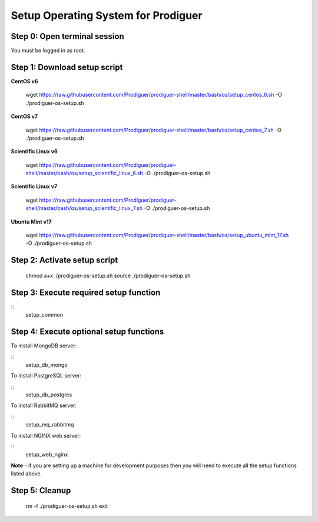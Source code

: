 ===================================
Setup Operating System for Prodiguer
===================================

Step 0: Open terminal session
----------------------------

You must be logged in as root.

Step 1: Download setup script
----------------------------

**CentOS v6**

	wget https://raw.githubusercontent.com/Prodiguer/prodiguer-shell/master/bash/os/setup_centos_6.sh -O ./prodiguer-os-setup.sh

**CentOS v7**

	wget https://raw.githubusercontent.com/Prodiguer/prodiguer-shell/master/bash/os/setup_centos_7.sh -O ./prodiguer-os-setup.sh

**Scientific Linux v6**

	wget https://raw.githubusercontent.com/Prodiguer/prodiguer-shell/master/bash/os/setup_scientific_linux_6.sh -O ./prodiguer-os-setup.sh

**Scientific Linux v7**

	wget https://raw.githubusercontent.com/Prodiguer/prodiguer-shell/master/bash/os/setup_scientific_linux_7.sh -O ./prodiguer-os-setup.sh

**Ubuntu Mint v17**

	wget https://raw.githubusercontent.com/Prodiguer/prodiguer-shell/master/bash/os/setup_ubuntu_mint_17.sh -O ./prodiguer-os-setup.sh

Step 2: Activate setup script
----------------------------

	chmod a+x ./prodiguer-os-setup.sh
	source ./prodiguer-os-setup.sh

Step 3: Execute required setup function
----------------------------

::
	setup_common

Step 4: Execute optional setup functions
----------------------------

To install MongoDB server:

::
	setup_db_mongo

To install PostgreSQL server:

::
	setup_db_postgres

To install RabbitMQ server:

::
	setup_mq_rabbitmq

To install NGINX web server:

::
	setup_web_nginx

**Note** - if you are setting up a machine for development purposes then you will need to execute all the setup functions listed above.

Step 5: Cleanup
----------------------------

	rm -f ./prodiguer-os-setup.sh
	exit
